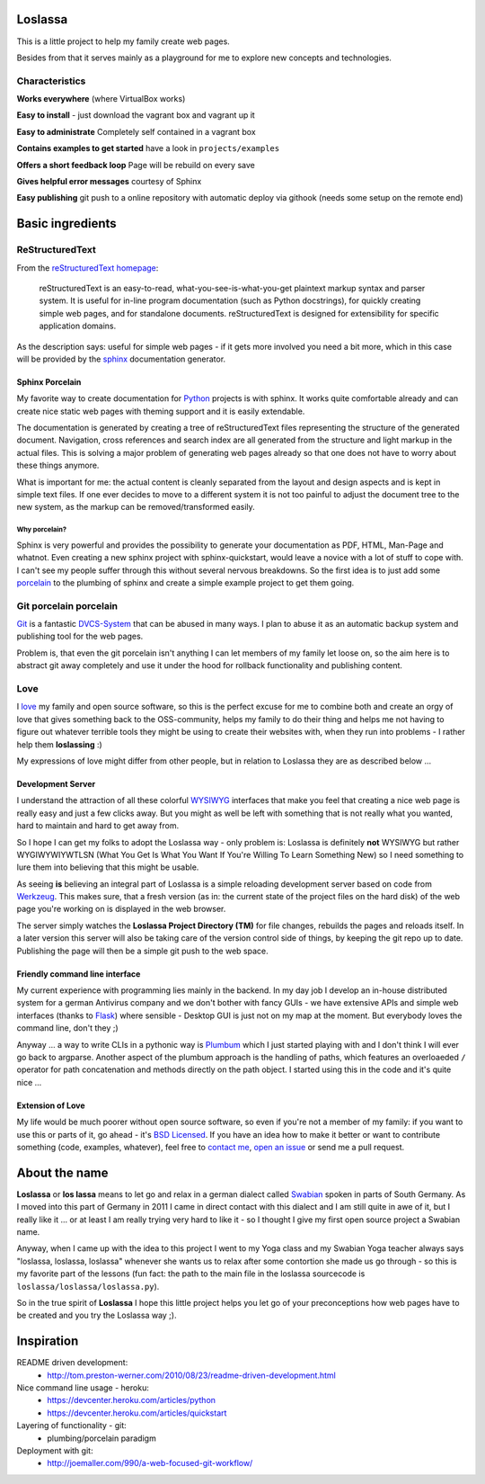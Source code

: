 |TravisBadge|_  |CoverallBadge|_  |PyPiBadge|_ |CommitMood|_

.. |TravisBadge| image:: https://travis-ci.org/obestwalter/loslassa.png?branch=master
.. _TravisBadge: https://travis-ci.org/obestwalter/loslassa

.. |CoverallBadge| image:: https://coveralls.io/repos/obestwalter/loslassa/badge.png?branch=master
.. _CoverallBadge: https://coveralls.io/r/obestwalter/loslassa?branch=master

.. |PyPiBadge| image:: https://badge.fury.io/py/Loslassa.png
.. _PyPiBadge: http://badge.fury.io/py/Loslassa

.. |PyPiBadgeOwn| image:: http://b.repl.ca/v1/get_it-on_pypi%21-green.png
.. _PyPiBadgeOwn: https://pypi.python.org/pypi/Loslassa

.. |CommitMood| image:: http://b.repl.ca/v1/Olivers_Commit_Mood-ExitedAboutBadges%21-green.png
.. _CommitMood: http://www.youtube.com/watch?v=5NzPd-xW4YY


Loslassa
========

This is a little project to help my family create web pages.

Besides from that it serves mainly as a playground for me to explore new concepts and technologies.


Characteristics
---------------

**Works everywhere** (where VirtualBox works)

**Easy to install** - just download the vagrant box and vagrant up it

**Easy to administrate** Completely self contained in a vagrant box

**Contains examples to get started** have a look in ``projects/examples``

**Offers a short feedback loop** Page will be rebuild on every save

**Gives helpful error messages** courtesy of Sphinx

**Easy publishing** git push to a online repository with automatic deploy via githook (needs some setup on the remote end)

Basic ingredients
=================

ReStructuredText
----------------

From the `reStructuredText homepage <http://docutils.sourceforge.net/rst.html>`_:

        reStructuredText is an easy-to-read, what-you-see-is-what-you-get plaintext markup syntax and parser system. It is useful for in-line program documentation (such as Python docstrings), for quickly creating simple web pages, and for standalone documents. reStructuredText is designed for extensibility for specific application domains.

As the description says: useful for simple web pages - if it gets more involved you need a bit more, which in this case will be provided by the `sphinx <http://sphinx-doc.org>`_ documentation generator.

Sphinx Porcelain
''''''''''''''''
My favorite way to create documentation for `Python <http://python.org>`_ projects is with sphinx. It works quite comfortable already and can create nice static web pages with theming support and it is easily extendable.

The documentation is generated by creating a tree of reStructuredText files representing the structure of the generated document. Navigation, cross references and search index are all generated from the structure and light markup in the actual files. This is solving a major problem of generating web pages already so that one does not have to worry about these things anymore.

What is important for me: the actual content is cleanly separated from the layout and design aspects and is kept in simple text files. If one ever decides to move to a different system it is not too painful to adjust the document tree to the new system, as the markup can be removed/transformed easily.

Why porcelain?
~~~~~~~~~~~~~~
Sphinx is very powerful and provides the possibility to generate your documentation as PDF, HTML, Man-Page and whatnot. Even creating a new sphinx project with sphinx-quickstart, would leave a novice with a lot of stuff to cope with. I can't see my people suffer through this without several nervous breakdowns. So the first idea is to just add some `porcelain <http://git-scm.com/book/ch9-1.html>`_ to the plumbing of sphinx and create
a simple example project to get them going.

Git porcelain porcelain
-----------------------
`Git <http://git-scm.com>`_ is a fantastic `DVCS-System <https://en.wikipedia.org/wiki/Distributed_revision_control>`_ that can be abused in many ways. I plan to abuse it as an automatic backup system and publishing tool for the web pages.

Problem is, that even the git porcelain isn't anything I can let members of my family let loose on, so the aim here is to abstract git away completely and use it under the hood for rollback functionality and publishing content.

Love
----
I `love <https://en.wikipedia.org/wiki/Category:Love>`_ my family and open source software, so this is the perfect excuse for me to combine both and create an orgy of love that gives something back to the OSS-community, helps my family to do their thing and helps me not having to figure out whatever terrible tools they might be using to create their websites with, when they run into problems - I rather help them **loslassing** :)

My expressions of love might differ from other people, but in relation to Loslassa they are as described below ...

Development Server
''''''''''''''''''
I understand the attraction of all these colorful `WYSIWYG <https://en.wikipedia.org/wiki/WYSIWYG>`_ interfaces that make you feel that creating a nice web page is really easy and just a few clicks away. But you might as well be left with something that is not really what you wanted, hard to maintain and hard to get away from.

So I hope I can get my folks to adopt the Loslassa way - only problem is: Loslassa is definitely **not** WYSIWYG but rather WYGIWYWIYWTLSN (What You Get Is What You Want If You're Willing To Learn Something New) so I need something to lure them into believing that this might be usable.

As seeing **is** believing an integral part of Loslassa is a simple reloading development server based on code from `Werkzeug  <http://www.pocoo.org/projects/werkzeug/#werkzeug>`_. This makes sure, that a fresh version (as in: the current state of the project files on the hard disk) of the web page you're working on is displayed in the web browser.

The server simply watches the **Loslassa Project Directory (TM)** for file changes, rebuilds the pages and reloads itself. In a later version this server will also be taking care of the version control side of things, by keeping the git repo up to date. Publishing the page will then be a simple git push to the web space.

Friendly command line interface
'''''''''''''''''''''''''''''''
My current experience with programming lies mainly in the backend. In my day job I develop an in-house distributed system for a german Antivirus company and we don't bother with fancy GUIs - we have extensive APIs and simple web interfaces (thanks to `Flask <http://www.pocoo.org/projects/flask/#flask>`_) where sensible - Desktop GUI is just not on my map at the moment. But everybody loves the command line, don't they ;)

Anyway ... a way to write CLIs in a pythonic way is `Plumbum <http://plumbum.readthedocs.org/en/latest/>`_ which I just started playing with and I don't think I will ever go back to argparse. Another aspect of the plumbum approach is the handling of paths, which features an overloaeded ``/`` operator for path concatenation and methods directly on the path object. I started using this in the code and it's quite nice ...

Extension of Love
'''''''''''''''''
My life would be much poorer without open source software, so even if you're not a member of my family: if you want to use this or parts of it, go ahead - it's `BSD Licensed <https://en.wikipedia.org/wiki/BSD_licenses>`_. If you have an idea how to make it better or want to contribute something (code, examples, whatever), feel free to `contact me <https://github.com/obestwalter>`_, `open an issue <https://github.com/obestwalter/loslassa/issues/new>`_ or send me a pull request.

About the name
==============

**Loslassa** or **los lassa** means to let go and relax in a german dialect called `Swabian <http://en.wikipedia.org/wiki/Swabian_German>`_ spoken in parts of South Germany. As I moved into this part of Germany in 2011 I came in direct contact with this dialect and I am still quite in awe of it, but I really like it ... or at least I am really trying very hard to like it - so I thought I give my first open source project a Swabian name.

Anyway, when I came up with the idea to this project I went to my Yoga class and my Swabian Yoga teacher always says "loslassa, loslassa, loslassa" whenever she wants us to relax after some contortion she made us go through - so this is my favorite part of the lessons (fun fact: the path to the main file in the loslassa sourcecode is ``loslassa/loslassa/loslassa.py``).

So in the true spirit of **Loslassa** I hope this little project helps you let go of your preconceptions how web pages have to be created and you try the Loslassa way ;).

Inspiration
===========

README driven development:
    * http://tom.preston-werner.com/2010/08/23/readme-driven-development.html

Nice command line usage - heroku:
    * https://devcenter.heroku.com/articles/python
    * https://devcenter.heroku.com/articles/quickstart

Layering of functionality - git:
    * plumbing/porcelain paradigm

Deployment with git:
    * http://joemaller.com/990/a-web-focused-git-workflow/


.. image:: https://d2weczhvl823v0.cloudfront.net/obestwalter/loslassa/trend.png
   :alt: Bitdeli badge
   :target: https://bitdeli.com/free

